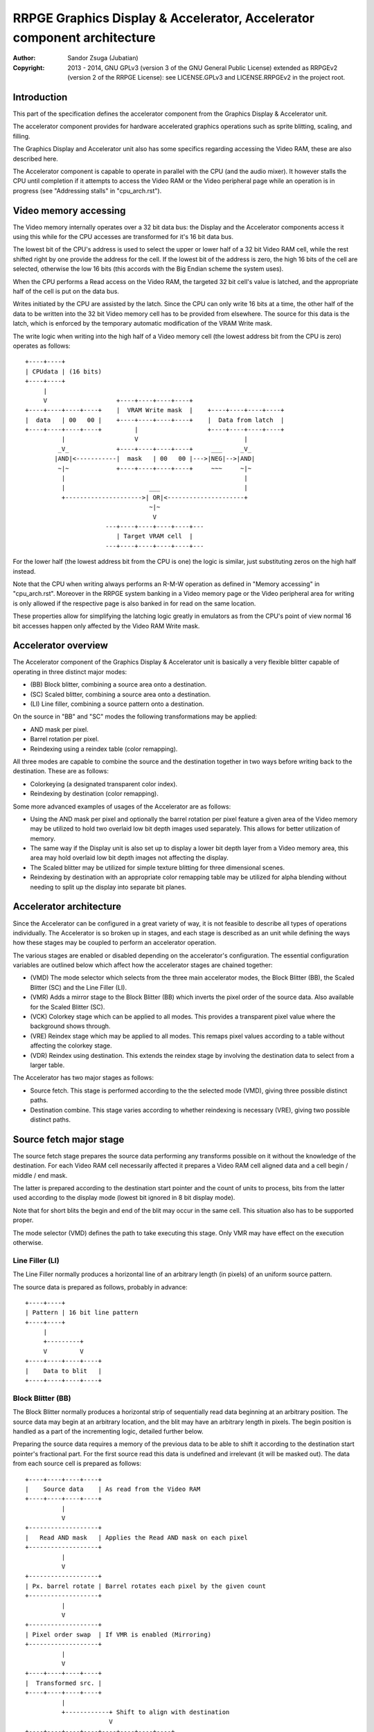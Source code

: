 
RRPGE Graphics Display & Accelerator, Accelerator component architecture
==============================================================================

:Author:    Sandor Zsuga (Jubatian)
:Copyright: 2013 - 2014, GNU GPLv3 (version 3 of the GNU General Public
            License) extended as RRPGEv2 (version 2 of the RRPGE License): see
            LICENSE.GPLv3 and LICENSE.RRPGEv2 in the project root.




Introduction
------------------------------------------------------------------------------


This part of the specification defines the accelerator component from the
Graphics Display & Accelerator unit.

The accelerator component provides for hardware accelerated graphics
operations such as sprite blitting, scaling, and filling.

The Graphics Display and Accelerator unit also has some specifics regarding
accessing the Video RAM, these are also described here.

The Accelerator component is capable to operate in parallel with the CPU (and
the audio mixer). It however stalls the CPU until completion if it attempts to
access the Video RAM or the Video peripheral page while an operation is in
progress (see "Addressing stalls" in "cpu_arch.rst").




Video memory accessing
------------------------------------------------------------------------------


The Video memory internally operates over a 32 bit data bus: the Display and
the Accelerator components access it using this while for the CPU accesses are
transformed for it's 16 bit data bus.

The lowest bit of the CPU's address is used to select the upper or lower half
of a 32 bit Video RAM cell, while the rest shifted right by one provide the
address for the cell. If the lowest bit of the address is zero, the high 16
bits of the cell are selected, otherwise the low 16 bits (this accords with
the Big Endian scheme the system uses).

When the CPU performs a Read access on the Video RAM, the targeted 32 bit
cell's value is latched, and the appropriate half of the cell is put on the
data bus.

Writes initiated by the CPU are assisted by the latch. Since the CPU can only
write 16 bits at a time, the other half of the data to be written into the 32
bit Video memory cell has to be provided from elsewhere. The source for this
data is the latch, which is enforced by the temporary automatic modification
of the VRAM Write mask.

The write logic when writing into the high half of a Video memory cell (the
lowest address bit from the CPU is zero) operates as follows: ::


    +----+----+
    | CPUdata | (16 bits)
    +----+----+
         |
         V                   +----+----+----+----+
    +----+----+----+----+    |  VRAM Write mask  |    +----+----+----+----+
    |  data   | 00   00 |    +----+----+----+----+    |  Data from latch  |
    +----+----+----+----+         |                   +----+----+----+----+
              |                   V                             |
             _V_             +----+----+----+----+     ___     _V_
            |AND|<-----------|  mask   | 00   00 |--->|NEG|-->|AND|
             ~|~             +----+----+----+----+     ~~~     ~|~
              |                                                 |
              |                       ___                       |
              +--------------------->| OR|<---------------------+
                                      ~|~
                                       V
                          ---+----+----+----+----+---
                             | Target VRAM cell  |
                          ---+----+----+----+----+---


For the lower half (the lowest address bit from the CPU is one) the logic is
similar, just substituting zeros on the high half instead.

Note that the CPU when writing always performs an R-M-W operation as defined
in "Memory accessing" in "cpu_arch.rst". Moreover in the RRPGE system banking
in a Video memory page or the Video peripheral area for writing is only
allowed if the respective page is also banked in for read on the same
location.

These properties allow for simplifying the latching logic greatly in emulators
as from the CPU's point of view normal 16 bit accesses happen only affected by
the Video RAM Write mask.




Accelerator overview
------------------------------------------------------------------------------


The Accelerator component of the Graphics Display & Accelerator unit is
basically a very flexible blitter capable of operating in three distinct major
modes:

- (BB) Block blitter, combining a source area onto a destination.
- (SC) Scaled blitter, combining a source area onto a destination.
- \(LI) Line filler, combining a source pattern onto a destination.

On the source in "BB" and "SC" modes the following transformations may be
applied:

- AND mask per pixel.
- Barrel rotation per pixel.
- Reindexing using a reindex table (color remapping).

All three modes are capable to combine the source and the destination together
in two ways before writing back to the destination. These are as follows:

- Colorkeying (a designated transparent color index).
- Reindexing by destination (color remapping).

Some more advanced examples of usages of the Accelerator are as follows:

- Using the AND mask per pixel and optionally the barrel rotation per pixel
  feature a given area of the Video memory may be utilized to hold two
  overlaid low bit depth images used separately. This allows for better
  utilization of memory.

- The same way if the Display unit is also set up to display a lower bit depth
  layer from a Video memory area, this area may hold overlaid low bit depth
  images not affecting the display.

- The Scaled blitter may be utilized for simple texture blitting for three
  dimensional scenes.

- Reindexing by destination with an appropriate color remapping table may be
  utilized for alpha blending without needing to split up the display into
  separate bit planes.




Accelerator architecture
------------------------------------------------------------------------------


Since the Accelerator can be configured in a great variety of way, it is not
feasible to describe all types of operations individually. The Accelerator is
so broken up in stages, and each stage is described as an unit while defining
the ways how these stages may be coupled to perform an accelerator operation.

The various stages are enabled or disabled depending on the accelerator's
configuration. The essential configuration variables are outlined below which
affect how the accelerator stages are chained together:

- (VMD) The mode selector which selects from the three main accelerator modes,
  the Block Blitter (BB), the Scaled Blitter (SC) and the Line Filler (LI).

- (VMR) Adds a mirror stage to the Block Blitter (BB) which inverts the pixel
  order of the source data. Also available for the Scaled Blitter (SC).

- (VCK) Colorkey stage which can be applied to all modes. This provides a
  transparent pixel value where the background shows through.

- (VRE) Reindex stage which may be applied to all modes. This remaps pixel
  values according to a table without affecting the colorkey stage.

- (VDR) Reindex using destination. This extends the reindex stage by involving
  the destination data to select from a larger table.

The Accelerator has two major stages as follows:

- Source fetch. This stage is performed according to the the selected mode
  (VMD), giving three possible distinct paths.

- Destination combine. This stage varies according to whether reindexing is
  necessary (VRE), giving two possible distinct paths.




Source fetch major stage
------------------------------------------------------------------------------


The source fetch stage prepares the source data performing any transforms
possible on it without the knowledge of the destination. For each Video RAM
cell necessarily affected it prepares a Video RAM cell aligned data and a cell
begin / middle / end mask.

The latter is prepared according to the destination start pointer and the
count of units to process, bits from the latter used according to the display
mode (lowest bit ignored in 8 bit display mode).

Note that for short blits the begin and end of the blit may occur in the same
cell. This situation also has to be supported proper.

The mode selector (VMD) defines the path to take executing this stage. Only
VMR may have effect on the execution otherwise.


Line Filler (LI)
^^^^^^^^^^^^^^^^^^^^^^^^^^^^^^

The Line Filler normally produces a horizontal line of an arbitrary length (in
pixels) of an uniform source pattern.

The source data is prepared as follows, probably in advance: ::


    +----+----+
    | Pattern | 16 bit line pattern
    +----+----+
         |
         +---------+
         V         V
    +----+----+----+----+
    |    Data to blit   |
    +----+----+----+----+


Block Blitter (BB)
^^^^^^^^^^^^^^^^^^^^^^^^^^^^^^

The Block Blitter normally produces a horizontal strip of sequentially read
data beginning at an arbitrary position. The source data may begin at an
arbitrary location, and the blit may have an arbitrary length in pixels. The
begin position is handled as a part of the incrementing logic, detailed
further below.

Preparing the source data requires a memory of the previous data to be able
to shift it according to the destination start pointer's fractional part. For
the first source read this data is undefined and irrelevant (it will be masked
out). The data from each source cell is prepared as follows: ::


    +----+----+----+----+
    |    Source data    | As read from the Video RAM
    +----+----+----+----+
              |
              V
    +-------------------+
    |   Read AND mask   | Applies the Read AND mask on each pixel
    +-------------------+
              |
              V
    +-------------------+
    | Px. barrel rotate | Barrel rotates each pixel by the given count
    +-------------------+
              |
              V
    +-------------------+
    | Pixel order swap  | If VMR is enabled (Mirroring)
    +-------------------+
              |
              V
    +----+----+----+----+
    |  Transformed src. |
    +----+----+----+----+
              |
              +------------+ Shift to align with destination
                           V
    +----+----+----+----+----+----+----+----+
    | Prev. src. |   Current source  |      | Shift register
    +----+----+----+----+----+----+----+----+
              |
              V
    +----+----+----+----+
    |    Data to blit   |
    +----+----+----+----+


The Block Blitter upon entry calculates the destination alignment shift. This
is taken from the destination fraction after subtracting the source fraction
from it. If the subtraction wraps around, the first source fetch stage
terminates after the write into the shift register (the destination combine
stage is not started). Note that the calculation of the begin mask is not
affected, and the mask applies on the first executed destination combine.

After each processed source cell unless it is a partial ending cell, the whole
part of the source pointer increments by the source increment. The fractional
part is adjusted by subtracting the fractional part of the blit length (with
wraparound) after the blit. The fractional part of the blit length is the blit
length modulo the Video RAM cell size (so ranging from 0 to 7, only even
numbers in 8 bit mode) shifted left by 13 (to align proper with the 16 bits of
fraction).


Scaled blitter (SC)
^^^^^^^^^^^^^^^^^^^^^^^^^^^^^^

The Scaled Blitter normally produces a horizontal strip of data beginning at
an arbitrary position from evenly spaced out source pixels of arbitrary length
in pixels.

This mode taps in the Block Blitter (BB) producing source cell data for it
pixel by pixel using the whole and fractional source position and increment
parameters.

The data is prepared as follows: ::


    +----+ +----+ +----+ +----+
    | Px | | Px | | Px | | Px | Up to 8 4bit pixels or 4 8bit pixels
    +----+ +----+ +----+ +----+
      |      |      |      |
      |    +-+      |      |
      |    |    +---+      |
      |    |    |    +-----+
      |    |    |    |
    +----+----+----+----+
    |    Source data    | Aligned with the destination cells
    +----+----+----+----+
              |
              V
    +-------------------+
    |   Block Blitter   |
    +-------------------+


The Scaled Blitter uses a complex source incrementing scheme supporting two
dimensional texture blitting. This scheme supersedes that of the BB mode: in
SC mode the source increment logic of the BB mode is inactive, and the source
fraction is treated as being zero.

The scheme uses the following variables:

- (SPX) Source X pointer. It has whole (Video RAM cell) and fractional parts.
- (SIX) Source X increment. It has whole and fractional parts.
- (SPY) Source Y pointer. It has whole (Video RAM cell) and fractional parts.
- (SIY) Source Y increment. It has whole and fractional parts.
- (SSP) Source Y/X split mask.

SPX and SPY increment by SIX and SIY respectively after each pixel fetched.

The SSP split mask specifies (with bits set) which bits of the whole part
should be taken from SPX when preparing the pixel address to fetch. The rest
of the bits are taken from SPY. The fractional part is fully taken from SPX.

The source partition setting applies to SPX and SPY separately. There is no
hardware connection between the source partition setting and SSP.




Destination combine major stage
------------------------------------------------------------------------------


The destination combine stage uses the prepared source ("Data to blit") and
the begin / middle / end mask for blitting it onto the destination. The VCK,
VRE and VDR configuration variables affect how this stage is performed.

VRE (Reindex) selects from the two possible paths in this stage.


No reindex blit
^^^^^^^^^^^^^^^^^^^^^^^^^^^^^^

This path is used if VRE is disabled (no reindexing). This case VDR is
ignored. The data is blit as follows: ::


    +----+----+----+----+  If VCK   +---------+
    |    Data to blit   |---------->| Col.key |
    +----+----+----+----+           +---------+
              |                          |
              |    +----+----+----+----+ | +----+----+----+----+
              |    |  VRAM Write mask  | | |  Beg/Mid/End mask |
              |    +----+----+----+----+ | +----+----+----+----+
              |              |          _V_          |
              |              +-------->|AND|<--------+
             _V_                        ~|~
            |AND|<-----------------------+
             ~|~                         |
             _V_       ___              _V_
            | OR|<----|AND|<-----------|NEG|
             ~|~       ~A~              ~~~
              V         |
      ---+----+----+----+----+---
         | Target VRAM cell  |
      ---+----+----+----+----+---


Reindexing blit
^^^^^^^^^^^^^^^^^^^^^^^^^^^^^^

This path is used if VRE is enabled (reindex mode). This case if VDR is also
enabled, the path feeding in the target VRAM cell's data is also effective and
is used for providing the high bits (up to 5) for selecting a new pixel value
from the reindex table. ::


    +----+----+----+----+  If VCK   +---------+
    |    Data to blit   |---------->| Col.key |
    +----+----+----+----+           +---------+
              |                          |
              |    +----+----+----+----+ | +----+----+----+----+
              |    |  VRAM Write mask  | | |  Beg/Mid/End mask |
              |    +----+----+----+----+ | +----+----+----+----+
              |              |          _V_          |
              |              +-------->|AND|<--------+
              V                         ~|~
    +-----------------------------+      |
    |   Reindex (enabled by VRE)  |      |
    +-----------------------------+      |
              |     A                    |
              |     | If VDR             |
             _V_    |                    |
            |AND|<-)|(-------------------+
             ~|~    |                    |
             _V_    |  ___              _V_
            | OR|<--+-|AND|<-----------|NEG|
             ~|~       ~A~              ~~~
              |         |
              |         |
              V         |
      ---+----+----+----+----+---
         | Target VRAM cell  |
      ---+----+----+----+----+---




Minor stages explained
------------------------------------------------------------------------------


This chapter explains some of the minor stages of the accelerator.


Pixel order swap (Mirror: VMR)
^^^^^^^^^^^^^^^^^^^^^^^^^^^^^^

This stage swaps the pixel order. It behaves differently depending on the
display mode, as shown on the following charts: ::


    4 bit mode                        8bit mode
    +--+--+--+--+--+--+--+--+         +-----+-----+-----+-----+
    |P0|P1|P2|P3|P4|P5|P6|P7|         | P0  | P1  | P2  | P3  |
    +--+--+--+--+--+--+--+--+         +-----+-----+-----+-----+
                |                                 |
                |    Pixel order swap (Mirror)    |
                V                                 V
    +--+--+--+--+--+--+--+--+         +-----+-----+-----+-----+
    |P7|P6|P5|P4|P3|P2|P1|P0|         | P3  | P2  | P1  | P0  |
    +--+--+--+--+--+--+--+--+         +-----+-----+-----+-----+


Note that the other source transforms (Read AND mask and barrel rotate) also
behave in a similar manner, on pixel level.


Reindex (VRE and VDR)
^^^^^^^^^^^^^^^^^^^^^^^^^^^^^^

Re-indexes each pixel using a table within the Accelerator component. It
operates as follows on pixel level (differently for 4 bit and 8 bit modes): ::


    +------+                  +---------------------+
    | S.Px | Old pixel value  | Reindex bank select |
    +------+                  +---------------------+
       |                         |
       +------------------------)|(----+
                                 |     |
                                 V     V
                              +-----+----+
                              | Tb. Addr | 9 bit reindex table address
                              +-----+----+
                                    |
                                    V
                            ----+--------+----
                                | New px |     Reindex table (512 x 8bit)
                            ----+--------+----
                                    |
       +----------------------------+
       V
    +------+
    |  Px  | New pixel value stored
    +------+


The operation is performed at pixel level. In 4 bit mode the Source pixel
(S.Px) is used as-is, in 8 bit mode however it's high bits are discarded (so
in either mode only 4 bits from the pixel may be used to index the table).

The reindex table contains 8 bit entries. In 4 bit mode the high 4 bits of
these entries are discarded before writing back.

If VDR is also enabled, instead of the "Reindex bank select" peripheral
register the low 5 bits of the destination's appropriate pixel is used after
applying write masks. In 4 bit mode the highest bit of the table address is
always zero if VDR is enabled.


Colorkey (VCK)
^^^^^^^^^^^^^^^^^^^^^^^^^^^^^^

Colorkeying selects a color index for which the source should be masked out.
This stage works by testing each pixel's value for equivalence with the
colorkey, building a colorkey mask as follows:

- If the pixel's value equals the colorkey, corresponding bits are cleared.
- Otherwise corresponding bits in the mask are set.

This mask is then combined with the other write masks as defined in the paths
of the Destination combine major stage.




Implementation defined
------------------------------------------------------------------------------


The following notable aspects of the operation of the accelerator are
implementation defined:

- The result of operations where the source overlaps the destination if
sequentially a source read from a cell would happen after a destination write.
This case due to the implementation defined length of the pipeline the source
read may fetch not yet changed data.

- If VMR is used with Scaled Blit and the count of pixels to blit is not a
multiple of 4 (8 bit mode) or 8 (4 bit mode), for the last source cell pixels
not filled may have an implementation defined content (typically either zero
or data left over from a previous operation). Note that this data does not
become visible unless VMR is set.

- The exact location and order of accesses during the operation. Note that
this is not particularly important as the loose timing requirements and the
implementation defined aspects of the display generator also prohibit relying
on this property.

Note that the timing once it meets the minimal requirements is also
implementation defined.




Accelerator operation timing
------------------------------------------------------------------------------


The accelerator is designed to perform one 32 bit memory access on the Video
RAM every second cycle at it's peak rate. Most of the modes are pipelined to
perform by this rule except when delayed by reindexing.

Reindexing can be performed at one pixel per cycle irrespective of whether the
destination has to be accessed for it (VDR enabled) or not. It is however not
affected by Video RAM stalls (since the reindex table is a separate memory
within the accelerator), so the Display unit has no effect on this process.

Display accesses happen according to "Addressing stalls" in "vid_arch.rst".

When none, one or two layers are enabled, the Display unit accesses the Video
RAM at most once in every two cycles, thus not affecting the performance of
the Accelerator.

If three layers are enabled since a free memory access comes only once in four
cycles, the performance of the Accelerator (if it performs at peak rate)
halves, and if all four layers are enabled, it stalls. Note that the Display
unit only produces this access scheme for 320 cycles out of the 400 provided
for a display line.

Following the normal performance (in main clock cycles) for each of the six
major stage combinations are provided. 'n' is the Video RAM cell count which
has to be written during the operation, 'p' is the count of pixels to render.

+------+------+-----+------------------------+-------------------------------+
| Disp | Mode | VRE | Cycles                 | Notes                         |
+======+======+=====+========================+===============================+
| 4bit |  LI  | NO  | 20 + (n * 4)           |                               |
+------+------+-----+------------------------+-------------------------------+
| 4bit |  BB  | NO  | 20 + (n * 6)           |                               |
+------+------+-----+------------------------+-------------------------------+
| 4bit |  SC  | NO  | 20 + (n * 4) + (p * 2) |                               |
+------+------+-----+------------------------+-------------------------------+
| 4bit |  LI  | YES | 28 + (n * 8)           | 3 layers: (n * 8)             |
+------+------+-----+------------------------+-------------------------------+
| 4bit |  BB  | YES | 28 + (n * 8)           | 3 layers: (n * 12)            |
+------+------+-----+------------------------+-------------------------------+
| 4bit |  SC  | YES | 28 + (n * 4) + (p * 2) |                               |
+------+------+-----+------------------------+-------------------------------+
| 8bit |  LI  | NO  | 20 + (n * 4)           |                               |
+------+------+-----+------------------------+-------------------------------+
| 8bit |  BB  | NO  | 20 + (n * 6)           |                               |
+------+------+-----+------------------------+-------------------------------+
| 8bit |  SC  | NO  | 20 + (n * 4) + (p * 2) |                               |
+------+------+-----+------------------------+-------------------------------+
| 8bit |  LI  | YES | 28 + (n * 4)           |                               |
+------+------+-----+------------------------+-------------------------------+
| 8bit |  BB  | YES | 28 + (n * 6)           |                               |
+------+------+-----+------------------------+-------------------------------+
| 8bit |  SC  | YES | 28 + (n * 4) + (p * 2) |                               |
+------+------+-----+------------------------+-------------------------------+

Normally in 3 layer enabled lines while the Display unit fetches data, the
performance of the accelerator halves. In 4bit mode the LI and BB modes with
enabled reindex (VRE) are an exception from this rule since there the
reindexing stalls the accelerator not allowing it to perform one access every
two main clock cycles.

Note that in 4 bit mode 8 reindexing accesses are necessary for processing
each Video RAM cell while in 8 bit mode 4 such accesses are necessary. This is
the source of difference in the timings.

The "extra" 20 or 28 cycles are not affected by the stalls from the Display
unit, however their distribution is implementation defined (depending on the
realization of the accelerator pipeline).




Video peripheral, Accelerator component related memory map
------------------------------------------------------------------------------


The following table describes those elements of the Video peripheral area
which are related to the Accelerator component. Note that these are as seen
from the CPU: the cells behind these offsets have a 16 bit width. Also note
that these repeat every 32 words in the 0xE00 - 0xEFF range, so for example
offsets 0xE02, 0xE22, 0xE42 ... 0xEE2 all refer to the Video RAM partition
size register.

Note that all bits within this area are writable, and their values are
preserved unless an accelerator operation overwrites them.

+--------+-------------------------------------------------------------------+
| Range  | Description                                                       |
+========+===================================================================+
| 0xEE0  | Video RAM write mask (0xEE0: High, 0xEE1: Low). Clear bits in it  |
| \-     | disable write to the respective position both for the CPU and the |
| 0xEE1  | accelerator functions.                                            |
+--------+-------------------------------------------------------------------+
| 0xEE2  | Video RAM partition size for each VRAM bank. Defines further      |
|        | partitioning within the Video RAM banks. Note that this setting   |
|        | also applies to the Display unit.                                 |
|        |                                                                   |
|        | bit    15: Bank 3: If set, carry from bit 6 -> 7 is disabled      |
|        | bit 12-14: Bank 3: Partition setting                              |
|        | bit    11: Bank 2: If set, carry from bit 6 -> 7 is disabled      |
|        | bit  8-10: Bank 2: Partition setting                              |
|        | bit     7: Bank 1: If set, carry from bit 6 -> 7 is disabled      |
|        | bit  4- 6: Bank 1: Partition setting                              |
|        | bit     3: Bank 0: If set, carry from bit 6 -> 7 is disabled      |
|        | bit  0- 2: Bank 0: Partition setting                              |
|        |                                                                   |
|        | The available partition settings are as follows:                  |
|        |                                                                   |
|        | - 0: 512 * 32 bit cells                                           |
|        | - 1: 1K * 32 bit cells                                            |
|        | - 2: 2K * 32 bit cells                                            |
|        | - 3: 4K * 32 bit cells                                            |
|        | - 4: 8K * 32 bit cells                                            |
|        | - 5: 16K * 32 bit cells                                           |
|        | - 6: 32K * 32 bit cells                                           |
|        | - 7: 64K * 32 bit cells                                           |
+--------+-------------------------------------------------------------------+
| 0xEE3  |                                                                   |
| \-     | Display list offsets. See "vid_arch.rst" for details.             |
| 0xEE7  |                                                                   |
+--------+-------------------------------------------------------------------+
|        | Source X pointer whole part (32 bit cells). Used only for the     |
| 0xEE8  | Scaled Blitter (SC). Updates after source pointer increments in   |
|        | SC mode.                                                          |
+--------+-------------------------------------------------------------------+
| 0xEE9  | Source X pointer fractional part. Used only for the Scaled        |
|        | Blitter (SC). Updates after source pointer increments in SC mode. |
+--------+-------------------------------------------------------------------+
|        | Source Y pointer whole part (32 bit cells). Used only for the     |
| 0xEEA  | Scaled Blitter (SC). Updates after source pointer increments in   |
|        | SC mode.                                                          |
+--------+-------------------------------------------------------------------+
| 0xEEB  | Source Y pointer fractional part. Used only for the Scaled        |
|        | Blitter (SC). Updates after source pointer increments in SC mode. |
+--------+-------------------------------------------------------------------+
| 0xEEC  | Source X increment whole. Used only for the Scaled Blitter (SC).  |
+--------+-------------------------------------------------------------------+
| 0xEED  | Source X incr. fraction. Used only for the Scaled Blitter (SC).   |
+--------+-------------------------------------------------------------------+
| 0xEEE  | Source Y increment whole. Used only for the Scaled Blitter (SC).  |
+--------+-------------------------------------------------------------------+
| 0xEEF  | Source Y incr. fraction. Used only for the Scaled Blitter (SC).   |
+--------+-------------------------------------------------------------------+
| 0xEF0  | Source pointer whole part (32 bit cells). Used only for the Block |
|        | Blitter (BB). Updates after source pointer increments in BB mode. |
+--------+-------------------------------------------------------------------+
| 0xEF1  | Source pointer fractional part. Used only for the Block Blitter   |
|        | (BB). Updates after the end of the operation in BB mode.          |
+--------+-------------------------------------------------------------------+
| 0xEF2  | Destination start pointer whole part (32 bit cells). Updates      |
|        | after destination pointer increments.                             |
+--------+-------------------------------------------------------------------+
|        | Destination start pointer fractional part. Updated at the end of  |
| 0xEF3  | the operation to respect the length of data in pixels. Note that  |
|        | only the highest 2 or 3 bits are used depending on display mode   |
|        | (8 bit or 4 bit), but all it's bits are writable.                 |
+--------+-------------------------------------------------------------------+
| 0xEF4  | Source increment whole. Used only for the Block Blitter (BB).     |
+--------+-------------------------------------------------------------------+
| 0xEF5  | Destination increment whole (32 bit cells).                       |
+--------+-------------------------------------------------------------------+
| 0xEF6  | Reindex bank select. Only low 5 bits are used.                    |
+--------+-------------------------------------------------------------------+
|        | Source read transform & partitioning.                             |
| 0xEF7  |                                                                   |
|        | - bit    15: If set, source partition size is 64K * 32 bits       |
|        | - bit 11-14: Source partitioning                                  |
|        | - bit  8-10: Pixel barrel rotate right                            |
|        | - bit  0- 7: Read AND mask                                        |
|        |                                                                   |
|        | In 4 bit mode only bits 0-3 are used of the Read AND mask, and    |
|        | only bits 8-9 are used of the Pixel barrel rotate right.          |
|        |                                                                   |
|        | The setting in bits 11-14 is only effective if bit 15 is clear,   |
|        | and specifies the following partition sizes:                      |
|        |                                                                   |
|        | - 0:  2 Words (1 * 32 bit cell)                                   |
|        | - 1:  4 Words (2 * 32 bit cells)                                  |
|        | - 2:  8 Words (4 * 32 bit cells)                                  |
|        | - 3:  16 Words (8 * 32 bit cells)                                 |
|        | - 4:  32 Words (16 * 32 bit cells)                                |
|        | - 5:  64 Words (32 * 32 bit cells)                                |
|        | - 6:  128 Words (64 * 32 bit cells)                               |
|        | - 7:  256 Words (128 * 32 bit cells)                              |
|        | - 8:  512 Words (256 * 32 bit cells)                              |
|        | - 9:  1 KWords (512 * 32 bit cells)                               |
|        | - 10: 2 KWords (1K * 32 bit cells)                                |
|        | - 11: 4 KWords (2K * 32 bit cells)                                |
|        | - 12: 8 KWords (4K * 32 bit cells)                                |
|        | - 13: 16 KWords (8K * 32 bit cells)                               |
|        | - 14: 32 KWords (16K * 32 bit cells)                              |
|        | - 15: 64 KWords (32K * 32 bit cells)                              |
+--------+-------------------------------------------------------------------+
|        | Colorkey and Control flags.                                       |
| 0xEF8  |                                                                   |
|        | - bit 14-15: Unused                                               |
|        | - bit    13: (VDR) If bit 12 is set, Reindex using dest. if set   |
|        | - bit    12: (VRE) Reindexing enabled if set                      |
|        | - bit    11: (VMD) If bit 10 is clear, Scaled blit (SC) if set    |
|        | - bit    10: (VMD) Line filler (LI) mode if set                   |
|        | - bit     9: (VCK) Colorkey enabled if set                        |
|        | - bit     8: (VMR) Pixel order swap enabled if set (Mirroring)    |
|        | - bit  0- 7: Colorkey (only low 4 bits used in 4 bit mode)        |
+--------+-------------------------------------------------------------------+
|        | Count of 4 bit pixels to blit. Only bits 0 - 9 are used in 4 bit  |
| 0xEF9  | mode and only bits 1 - 9 are used in 8 bit mode. Setting all the  |
|        | used bits zero results in 1024 (4 bit) or 512 (8 bit) pixels.     |
+--------+-------------------------------------------------------------------+
| 0xEFA  | Source high (Video RAM bank) part (64K * 32 bit units). Only low  |
|        | 2 bits are used since the Video RAM's size is 256K * 32 bits.     |
+--------+-------------------------------------------------------------------+
| 0xEFB  | Destination high (Video RAM bank) part (64K * 32 bit units). Only |
|        | low 2 bits are used since the Video RAM's size is 256K * 32 bits. |
+--------+-------------------------------------------------------------------+
|        | (SSP) Source split mask. Used for the Scaled Blitter (SC).        |
| 0xEFC  | Specifies the bits to take from Source X pointer whole when       |
|        | composing the next pixel address to fetch.                        |
+--------+-------------------------------------------------------------------+
| 0xEFD  |                                                                   |
| \-     | Unused. Writable, the values written here are preserved.          |
| 0xEFE  |                                                                   |
+--------+-------------------------------------------------------------------+
|        | Start on write, Pattern for Line Filler (LI). A write to this     |
| 0xEFF  | location starts the accelerator operation using the current       |
|        | values in the other registers.                                    |
+--------+-------------------------------------------------------------------+

The source reads only use the Source partitioning setting from 0xEF7 (so
ignore the Video RAM partition size in 0xEE2). Destination writes are affected
by the Video RAM partition size also including the carry disable bit.

The Destination increment (0xEF4) normally should be set to one (1). Otherwise
the Accelerator still performs the same way (also in calculating masks for
begin, middle, and end cells), just the result goes in a different layout.
Setting this to something else than one may be useful for example when
blitting small tiles to cell boundaries (such as emulating a character mode),
so a blit can be performed with less operations.

Note that the accelerator modifies the values written at 0xEE8 - 0xEEB and
0xEF0 - 0xEF3 according to the descriptions of these fields.

The Accelerator also has a Reindex table in the 0xF00 - 0xFFF range. This
reindex table contains 8 bit values, two in each register. The layout of this
area is as follows:

+--------+-------------------------------------------------------------------+
| Range  | Description                                                       |
+========+===================================================================+
|        | First reindex table entry, first reindex bank (bank 0).           |
| 0xF00  |                                                                   |
|        | - bit  8-15: Reindex for source value 0x0.                        |
|        | - bit  0- 7: Reindex for source value 0x1.                        |
+--------+-------------------------------------------------------------------+
| 0xF01  | Reindexes for source values 0x2 and 0x3, bank 0.                  |
+--------+-------------------------------------------------------------------+
| 0xF02  | Reindexes for source values 0x4 and 0x5, bank 0.                  |
+--------+-------------------------------------------------------------------+
| 0xF03  | Reindexes for source values 0x6 and 0x7, bank 0.                  |
+--------+-------------------------------------------------------------------+
| 0xF04  | Reindexes for source values 0x8 and 0x9, bank 0.                  |
+--------+-------------------------------------------------------------------+
| 0xF05  | Reindexes for source values 0xA and 0xB, bank 0.                  |
+--------+-------------------------------------------------------------------+
| 0xF06  | Reindexes for source values 0xC and 0xD, bank 0.                  |
+--------+-------------------------------------------------------------------+
| 0xF07  | Reindexes for source values 0xE and 0xF, bank 0.                  |
+--------+-------------------------------------------------------------------+
| 0xF08  | Further reindex banks (banks 1 - 31) to specify 512 reindex       |
| \-     | values in total.                                                  |
| 0xFFF  |                                                                   |
+--------+-------------------------------------------------------------------+

Note that the value order accords with the Big Endian scheme the system uses.

In 4 bit mode the high 4 bits of each reidex value are left unused.
